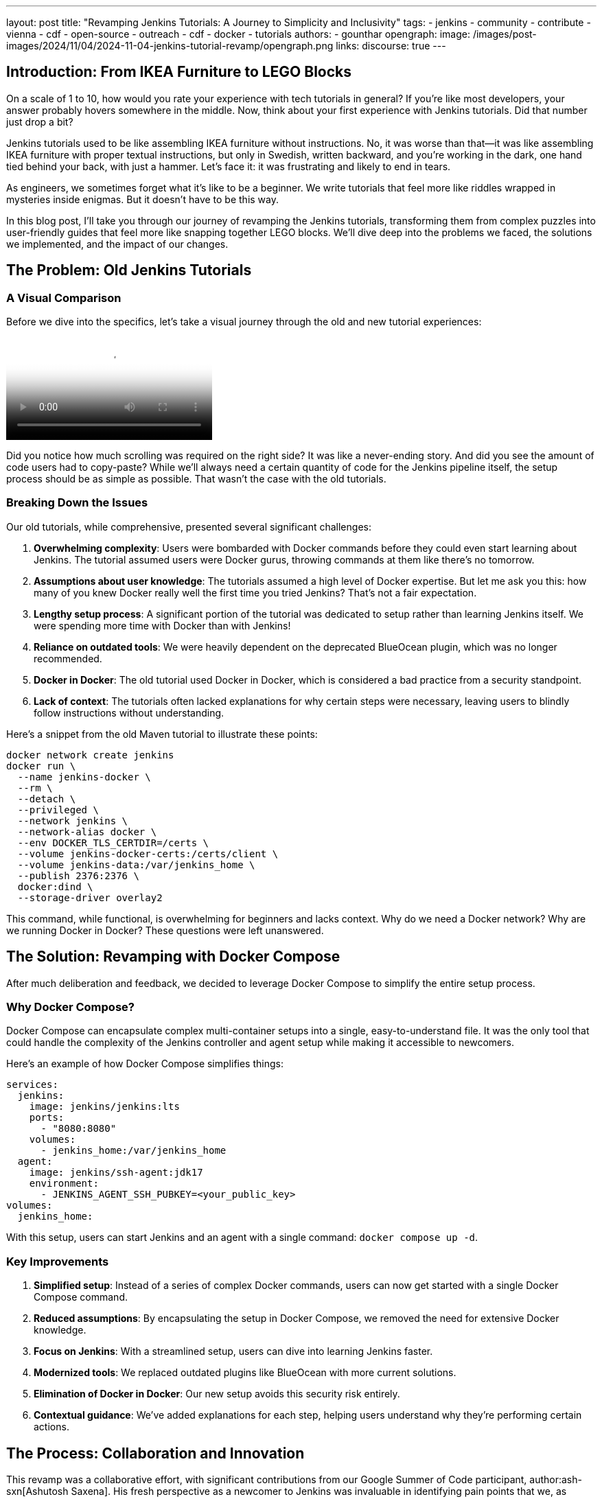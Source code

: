 ---
layout: post
title: "Revamping Jenkins Tutorials: A Journey to Simplicity and Inclusivity"
tags:
- jenkins
- community
- contribute
- vienna
- cdf
- open-source
- outreach
- cdf
- docker
- tutorials
authors:
- gounthar
opengraph:
  image: /images/post-images/2024/11/04/2024-11-04-jenkins-tutorial-revamp/opengraph.png
links:
discourse: true
---

== Introduction: From IKEA Furniture to LEGO Blocks

On a scale of 1 to 10, how would you rate your experience with tech tutorials in general?
If you're like most developers, your answer probably hovers somewhere in the middle.
Now, think about your first experience with Jenkins tutorials.
Did that number just drop a bit?

Jenkins tutorials used to be like assembling IKEA furniture without instructions.
No, it was worse than that—it was like assembling IKEA furniture with proper textual instructions, but only in Swedish, written backward, and you're working in the dark, one hand tied behind your back, with just a hammer.
Let's face it: it was frustrating and likely to end in tears.

As engineers, we sometimes forget what it's like to be a beginner.
We write tutorials that feel more like riddles wrapped in mysteries inside enigmas.
But it doesn't have to be this way.

In this blog post, I'll take you through our journey of revamping the Jenkins tutorials, transforming them from complex puzzles into user-friendly guides that feel more like snapping together LEGO blocks.
We'll dive deep into the problems we faced, the solutions we implemented, and the impact of our changes.

== The Problem: Old Jenkins Tutorials

=== A Visual Comparison

Before we dive into the specifics, let's take a visual journey through the old and new tutorial experiences:

video::https://youtu.be/jVOpNnOXr_s[Jenkins Tutorial Comparison]

Did you notice how much scrolling was required on the right side?
It was like a never-ending story.
And did you see the amount of code users had to copy-paste?
While we'll always need a certain quantity of code for the Jenkins pipeline itself, the setup process should be as simple as possible.
That wasn't the case with the old tutorials.

=== Breaking Down the Issues

Our old tutorials, while comprehensive, presented several significant challenges:

1. *Overwhelming complexity*: Users were bombarded with Docker commands before they could even start learning about Jenkins.
The tutorial assumed users were Docker gurus, throwing commands at them like there's no tomorrow.

2. *Assumptions about user knowledge*: The tutorials assumed a high level of Docker expertise.
But let me ask you this: how many of you knew Docker really well the first time you tried Jenkins?
That's not a fair expectation.

3. *Lengthy setup process*: A significant portion of the tutorial was dedicated to setup rather than learning Jenkins itself.
We were spending more time with Docker than with Jenkins!

4. *Reliance on outdated tools*: We were heavily dependent on the deprecated BlueOcean plugin, which was no longer recommended.

5. *Docker in Docker*: The old tutorial used Docker in Docker, which is considered a bad practice from a security standpoint.

6. *Lack of context*: The tutorials often lacked explanations for why certain steps were necessary, leaving users to blindly follow instructions without understanding.

Here's a snippet from the old Maven tutorial to illustrate these points:

[source,bash]
----
docker network create jenkins
docker run \
  --name jenkins-docker \
  --rm \
  --detach \
  --privileged \
  --network jenkins \
  --network-alias docker \
  --env DOCKER_TLS_CERTDIR=/certs \
  --volume jenkins-docker-certs:/certs/client \
  --volume jenkins-data:/var/jenkins_home \
  --publish 2376:2376 \
  docker:dind \
  --storage-driver overlay2
----

This command, while functional, is overwhelming for beginners and lacks context.
Why do we need a Docker network?
Why are we running Docker in Docker?
These questions were left unanswered.

== The Solution: Revamping with Docker Compose

After much deliberation and feedback, we decided to leverage Docker Compose to simplify the entire setup process. 

=== Why Docker Compose?

Docker Compose can encapsulate complex multi-container setups into a single, easy-to-understand file.
It was the only tool that could handle the complexity of the Jenkins controller and agent setup while making it accessible to newcomers.

Here's an example of how Docker Compose simplifies things:

[source,yaml]
----
services:
  jenkins:
    image: jenkins/jenkins:lts
    ports:
      - "8080:8080"
    volumes:
      - jenkins_home:/var/jenkins_home
  agent:
    image: jenkins/ssh-agent:jdk17
    environment:
      - JENKINS_AGENT_SSH_PUBKEY=<your_public_key>
volumes:
  jenkins_home:
----

With this setup, users can start Jenkins and an agent with a single command: `docker compose up -d`.

=== Key Improvements

1. *Simplified setup*: Instead of a series of complex Docker commands, users can now get started with a single Docker Compose command.

2. *Reduced assumptions*: By encapsulating the setup in Docker Compose, we removed the need for extensive Docker knowledge.

3. *Focus on Jenkins*: With a streamlined setup, users can dive into learning Jenkins faster.

4. *Modernized tools*: We replaced outdated plugins like BlueOcean with more current solutions.

5. *Elimination of Docker in Docker*: Our new setup avoids this security risk entirely.

6. *Contextual guidance*: We've added explanations for each step, helping users understand why they're performing certain actions.

== The Process: Collaboration and Innovation

This revamp was a collaborative effort, with significant contributions from our Google Summer of Code participant, author:ash-sxn[Ashutosh Saxena].
His fresh perspective as a newcomer to Jenkins was invaluable in identifying pain points that we, as experienced developers, had overlooked.

=== Key Innovations

1. *Multi-architecture support*: We ensured our Docker images work on both `x86_64` and `ARM64` architectures.
This was a significant challenge that Ashutosh tackled using Docker's `buildx` tool.

2. *GitPod integration*: We made Jenkins accessible directly from the browser, reducing hardware barriers to entry.
This was particularly important for users with less powerful machines or those in environments with limited resources.

3. *Docker Compose profiles*: We introduced profiles for different languages and technologies, making it easy to switch between setups.
For example, users can start a Maven-specific setup with `docker compose --profile maven up -d`.

4. *Automated updates*: We implemented automation to keep our Docker images up-to-date, using tools like Dependabot and UpdateCLI.

== The Result: A More Inclusive Jenkins

The outcome of our efforts is a Jenkins experience that's more inclusive than ever.
Let's break down the key improvements:

=== 1. Simplified Setup

Users can now get Jenkins running with a single command. Here's how straightforward it is:

1. Clone the repository: `git clone https://github.com/jenkins-docs/quickstart-tutorials.git`
2. Navigate to the directory: `cd quickstart-tutorials`
3. Start Jenkins: `docker compose --profile <tutorial_name> up -d`

That's it! No more complex Docker commands or manual configuration.

=== 2. Browser-based Access with GitPod

Thanks to GitPod integration, Jenkins is now just a click away, even on less powerful devices.
This cloud-based approach brings several key advantages for accessibility and ease of use:

. _*One-Click Setup*_: The repository's `README` contains a GitPod link that launches Jenkins instantly.
With the GitPod Chrome extension installed, you'll see a prominent green button that makes the process even smoother.
. _*Resource-Friendly*_: GitPod provides 50 hours of free monthly usage, making Jenkins accessible to users regardless of their local hardware capabilities.
. _*Bandwidth Optimization*_: Since GitPod handles the heavy lifting of downloading Docker images, users can get started quickly even with limited internet connectivity - whether they're working from a train, a remote location, or a region with restricted bandwidth.
. _*Familiar Development Environment*_: Users get instant access to a Visual Studio Code-like IDE and terminal, complete with clear instructions for their chosen tutorial.

Here's a quick demonstration of the GitPod integration in action:

video::https://youtu.be/WsH7yL5chow[Launching Jenkins on GitPod]

As you can see, users have some instructions, and a command to copy-paste in the terminal.

After pasting the command in the terminal, the setup process begins automatically.
Docker images are pulled efficiently through GitPod's infrastructure, preserving your local bandwidth.
The Jenkins controller and agent containers are launched, and a browser tab automatically opens to display the Jenkins interface.
The entire process takes less than a minute - a significant improvement over traditional setup methods.
Since we've streamlined the authentication process, you can log in immediately using the credentials admin/admin and begin your Jenkins journey.

video::https://youtu.be/oEcreaxR6MQ[Launching Jenkins' Maven tutorial on GitPod]

Let's make the window bigger now, and let's click on the "log in" link.
There we go, it's a tutorial, so admin/admin is strong enough.
Look, we already have a job available, and an agent on the left.
We can build the job again, have a look at the logs.
I know the job doesn't do much, but it's there to show the user that their controller is working, and that the agent is connected.
Now if we go in "Manage Jenkins", we'll see the plugins are up to date, no need for the end user to do any admin work.
And on the bottom right, you can see we're running the latest Jenkins LTS version, 2.462.2.
At least, that's what we had at the time of the recording.
The user can focus on the tutorial, only the tutorial.
That's the goal, right?
And that's it, Jenkins is up and running in less than two minutes, without installing anything locally, and we can start the tutorial.

video::https://youtu.be/pEaWpCm1xLU[GitPod Jenkins login and discovery]


=== 3. Flexible Configurations

Docker Compose profiles allow easy switching between different tech stacks. Whether you're working with Maven, Python, or Node.js, you can start the appropriate environment with a simple profile switch.

=== 4. Up-to-date and Secure

By eliminating Docker in Docker and implementing automated updates, we've made the tutorials more secure and easier to maintain.

== The Impact: Before and After

The impact of these changes has been significant and far-reaching:

1. *Increased adoption*: Our Docker images have been downloaded over 22,000 times since launch. We've seen multiple forks of the project, with people using it to create their own Jenkins instances for other technologies.

2. *Educational benefits*: University professors have incorporated these tutorials into their CI/CD curricula. One teacher reported that his students, most of whom had never used Jenkins before, were able to get up and running in minutes. The simplification helped them focus on learning Jenkins rather than fighting with the setup process.

3. *Community engagement*: We've seen regular clones and forks of the repository, indicating active use of our tutorials. Referrals come not just from jenkins.io, but also from Reddit, Medium, and Google searches.

4. *Unexpected benefits*: The new setup has even facilitated testing of major Jenkins upgrades. For example, it's being used to test the ongoing migration to Spring Security 6.x and Spring Framework 6.x. This allows anyone to launch transitional versions of Jenkins with one command and provide valuable feedback on the progress.

== The Future: Call to Action

While we've made significant strides, our work is far from over. We're constantly looking for ways to improve Jenkins, and that's where you come in. Whether you're a seasoned developer or a complete newcomer, your feedback and contributions are invaluable.

We encourage you to:

1. Try out the new tutorials
2. Provide feedback on your experience
3. Contribute ideas or code to further improve the tutorials
4. Share your experience with the community

Remember, Jenkins is a community-driven project. Your input shapes its future!

=== Upcoming Improvements

We're already planning the next phase of improvements:

1. Expanding the range of technology-specific profiles
2. Further refining the GitPod experience
3. Exploring integration with other cloud development environments
4. Continuously updating our documentation to reflect best practices

== Conclusion

We've come a long way from those IKEA furniture days. Now, setting up Jenkins feels more like snapping together LEGO blocks - simple, intuitive, and dare I say, fun? 

By focusing on simplicity and inclusivity, we've not only removed barriers to entry but built bridges to welcome developers of all levels into the Jenkins community. We didn't just remove a barrier; we built a bridge.

So, what are you waiting for? Dive into the new tutorials, and let's build something awesome together!

'''

How was your experience with the new Jenkins tutorials? We'd love to hear your thoughts in the comments below!
